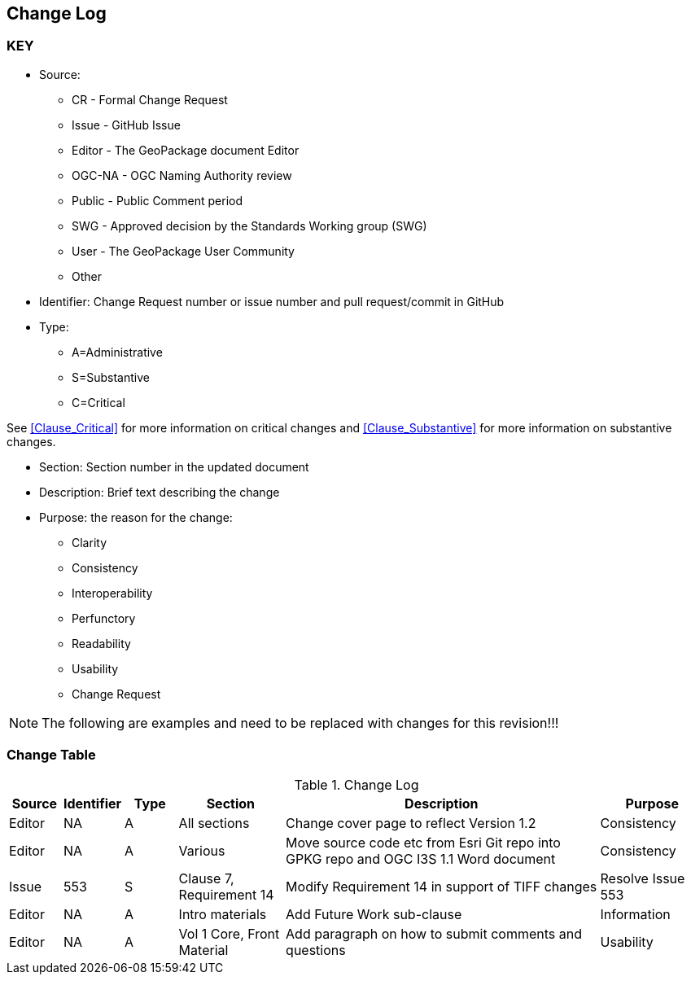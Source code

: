 [[change-log]]
== Change Log

=== KEY

* Source:
** CR - Formal Change Request
** Issue - GitHub Issue
** Editor - The GeoPackage document Editor
** OGC-NA - OGC Naming Authority review
** Public - Public Comment period
** SWG - Approved decision by the Standards Working group (SWG)
** User - The GeoPackage User Community
** Other

* Identifier: Change Request number or issue number and pull request/commit in GitHub
//if an OGC Change Request, format as follows: URL[Change Request number]
//if a GitHub issue, format as follows: URL[issue number], URL[pull request or commit short identifier]

* Type:
** A=Administrative
** S=Substantive
** C=Critical

See <<Clause_Critical>> for more information on critical changes and
<<Clause_Substantive>> for more information on substantive changes.

* Section: Section number in the updated document
* Description: Brief text describing the change
* Purpose: the reason for the change:
** Clarity
** Consistency
** Interoperability
** Perfunctory
** Readability
** Usability
** Change Request

NOTE: The following are examples and need to be replaced with changes for this revision!!!

=== Change Table
[[table_change_log]]
.Change Log
[cols="1a,1a,1a,2a,6a,2a",options="header"]
|===
|Source      |Identifier     |Type                 |Section |Description |Purpose
| Editor | NA |A   |All sections | Change cover page to reflect Version 1.2 | Consistency
| Editor | NA | A | Various | Move source code etc from Esri Git repo into GPKG repo and OGC I3S 1.1 Word document | Consistency
| Issue  | 553| S | Clause 7, Requirement 14 | Modify Requirement 14 in support of TIFF changes| Resolve Issue 553
| Editor | NA|A |Intro materials | Add Future Work sub-clause | Information
| Editor | NA| A |Vol 1 Core, Front Material | Add paragraph on how to submit comments and questions | Usability
|===
